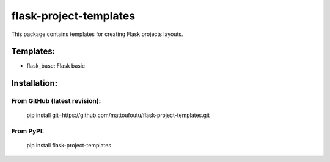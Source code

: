 flask-project-templates
=======================

This package contains templates for creating Flask projects layouts.

Templates:
----------

* flask_base: Flask basic

Installation:
-------------

From GitHub (latest revision):
******************************

    pip install git+https://github.com/mattoufoutu/flask-project-templates.git

From PyPI:
**********

    pip install flask-project-templates

